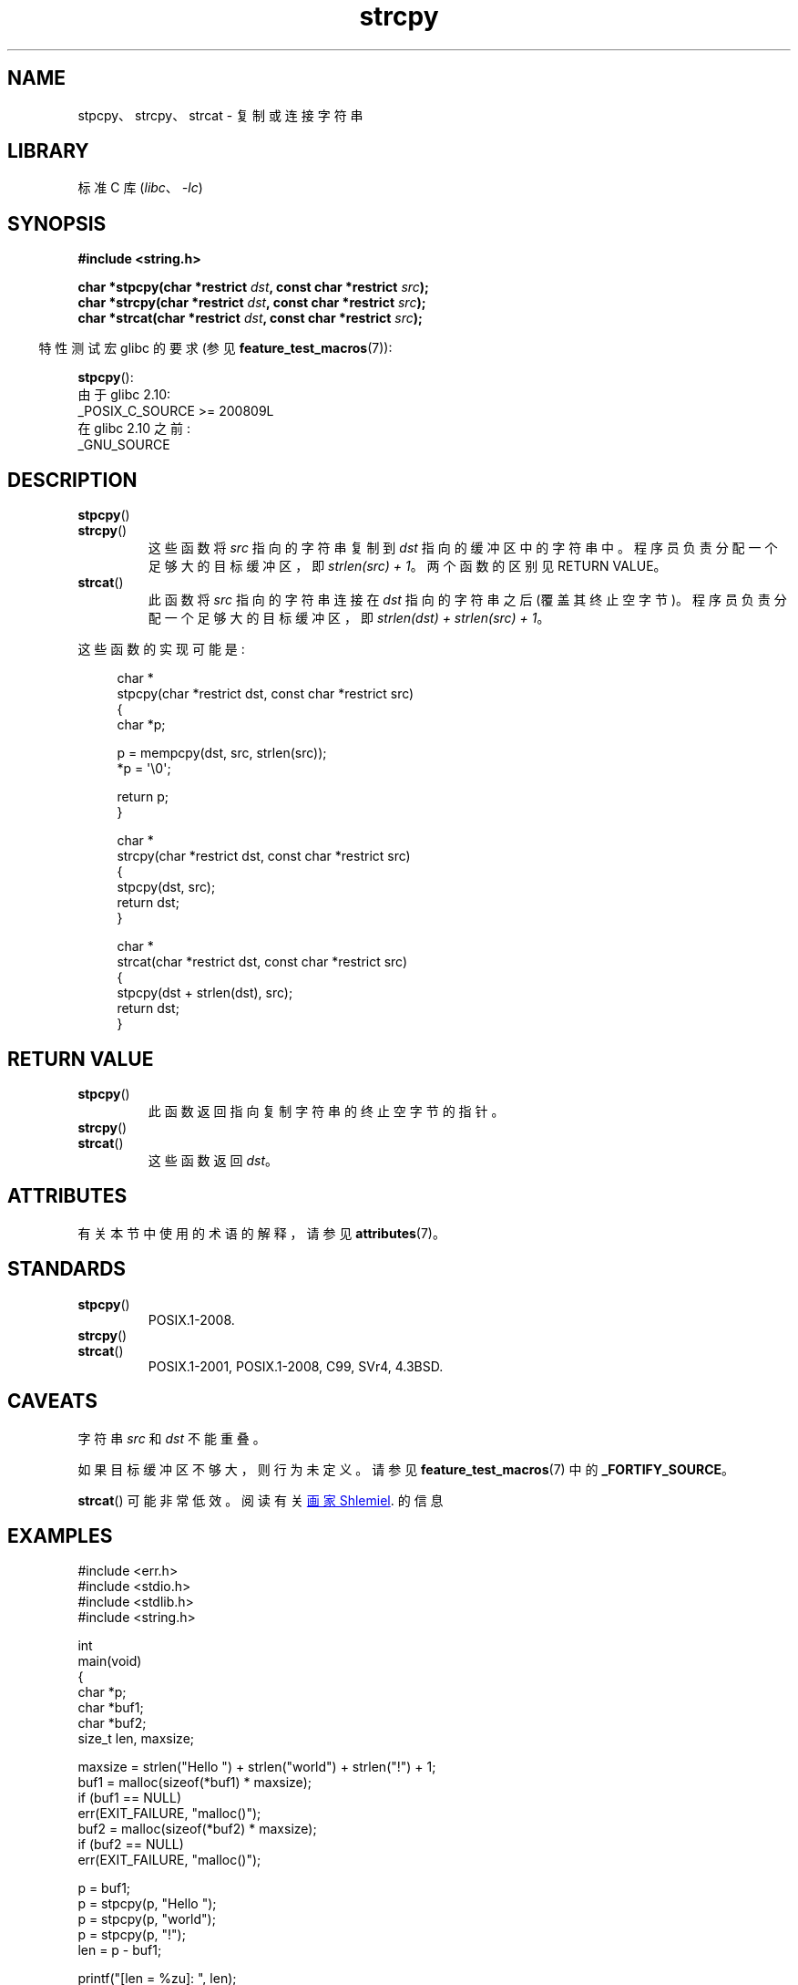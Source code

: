 .\" -*- coding: UTF-8 -*-
'\" t
.\" Copyright 2022 Alejandro Colomar <alx@kernel.org>
.\"
.\" SPDX-License-Identifier: Linux-man-pages-copyleft
.\"
.\"*******************************************************************
.\"
.\" This file was generated with po4a. Translate the source file.
.\"
.\"*******************************************************************
.TH strcpy 3 2023\-02\-05 "Linux man\-pages 6.03" 
.SH NAME
stpcpy、strcpy、strcat \- 复制或连接字符串
.SH LIBRARY
标准 C 库 (\fIlibc\fP、\fI\-lc\fP)
.SH SYNOPSIS
.nf
\fB#include <string.h>\fP
.PP
\fBchar *stpcpy(char *restrict \fP\fIdst\fP\fB, const char *restrict \fP\fIsrc\fP\fB);\fP
\fBchar *strcpy(char *restrict \fP\fIdst\fP\fB, const char *restrict \fP\fIsrc\fP\fB);\fP
\fBchar *strcat(char *restrict \fP\fIdst\fP\fB, const char *restrict \fP\fIsrc\fP\fB);\fP
.fi
.PP
.RS -4
特性测试宏 glibc 的要求 (参见 \fBfeature_test_macros\fP(7)):
.RE
.PP
\fBstpcpy\fP():
.nf
    由于 glibc 2.10:
        _POSIX_C_SOURCE >= 200809L
    在 glibc 2.10 之前:
        _GNU_SOURCE
.fi
.SH DESCRIPTION
.TP 
\fBstpcpy\fP()
.TQ
\fBstrcpy\fP()
这些函数将 \fIsrc\fP 指向的字符串复制到 \fIdst\fP 指向的缓冲区中的字符串中。 程序员负责分配一个足够大的目标缓冲区，即
\fIstrlen(src) + 1\fP。 两个函数的区别见 RETURN VALUE。
.TP 
\fBstrcat\fP()
此函数将 \fIsrc\fP 指向的字符串连接在 \fIdst\fP 指向的字符串之后 (覆盖其终止空字节)。 程序员负责分配一个足够大的目标缓冲区，即
\fIstrlen(dst) + strlen(src) + 1\fP。
.PP
这些函数的实现可能是:
.PP
.in +4n
.EX
char *
stpcpy(char *restrict dst, const char *restrict src)
{
    char  *p;

    p = mempcpy(dst, src, strlen(src));
    *p = \[aq]\e0\[aq];

    return p;
}

char *
strcpy(char *restrict dst, const char *restrict src)
{
    stpcpy(dst, src);
    return dst;
}

char *
strcat(char *restrict dst, const char *restrict src)
{
    stpcpy(dst + strlen(dst), src);
    return dst;
}
.EE
.in
.SH "RETURN VALUE"
.TP 
\fBstpcpy\fP()
此函数返回指向复制字符串的终止空字节的指针。
.TP 
\fBstrcpy\fP()
.TQ
\fBstrcat\fP()
这些函数返回 \fIdst\fP。
.SH ATTRIBUTES
有关本节中使用的术语的解释，请参见 \fBattributes\fP(7)。
.ad l
.nh
.TS
allbox;
lbx lb lb
l l l.
Interface	Attribute	Value
T{
\fBstpcpy\fP(),
\fBstrcpy\fP(),
\fBstrcat\fP()
T}	Thread safety	MT\-Safe
.TE
.hy
.ad
.sp 1
.SH STANDARDS
.TP 
\fBstpcpy\fP()
POSIX.1\-2008.
.TP 
\fBstrcpy\fP()
.TQ
\fBstrcat\fP()
POSIX.1\-2001, POSIX.1\-2008, C99, SVr4, 4.3BSD.
.SH CAVEATS
字符串 \fIsrc\fP 和 \fIdst\fP 不能重叠。
.PP
如果目标缓冲区不够大，则行为未定义。 请参见 \fBfeature_test_macros\fP(7) 中的 \fB_FORTIFY_SOURCE\fP。
.PP
\fBstrcat\fP() 可能非常低效。 阅读有关
.UR https://www.joelonsoftware.com/\:2001/12/11/\:back\-to\-basics/
画家 Shlemiel
.UE .
的信息
.SH EXAMPLES
.\" SRC BEGIN (strcpy.c)
.EX
#include <err.h>
#include <stdio.h>
#include <stdlib.h>
#include <string.h>

int
main(void)
{
    char    *p;
    char    *buf1;
    char    *buf2;
    size_t  len, maxsize;

    maxsize = strlen("Hello ") + strlen("world") + strlen("!") + 1;
    buf1 = malloc(sizeof(*buf1) * maxsize);
    if (buf1 == NULL)
        err(EXIT_FAILURE, "malloc()"); 
    buf2 = malloc(sizeof(*buf2) * maxsize);
    if (buf2 == NULL)
        err(EXIT_FAILURE, "malloc()");

    p = buf1;
    p = stpcpy(p, "Hello ");
    p = stpcpy(p, "world");
    p = stpcpy(p, "!");
    len = p \- buf1;

    printf("[len = %zu]: ", len);
    puts(buf1);  // "Hello world!"
    free(buf1);

    strcpy(buf2, "Hello ");
    strcat(buf2, "world");
    strcat(buf2, "!");
    len = strlen(buf2);

    printf("[len = %zu]: ", len);
    puts(buf2);  // "Hello world!"
    free(buf2);

    exit(EXIT_SUCCESS);
}
.EE
.\" SRC END
.SH "SEE ALSO"
\fBstrdup\fP(3), \fBstring\fP(3), \fBwcscpy\fP(3), \fBstring_copying\fP(7)
.PP
.SH [手册页中文版]
.PP
本翻译为免费文档；阅读
.UR https://www.gnu.org/licenses/gpl-3.0.html
GNU 通用公共许可证第 3 版
.UE
或稍后的版权条款。因使用该翻译而造成的任何问题和损失完全由您承担。
.PP
该中文翻译由 wtklbm
.B <wtklbm@gmail.com>
根据个人学习需要制作。
.PP
项目地址:
.UR \fBhttps://github.com/wtklbm/manpages-chinese\fR
.ME 。
